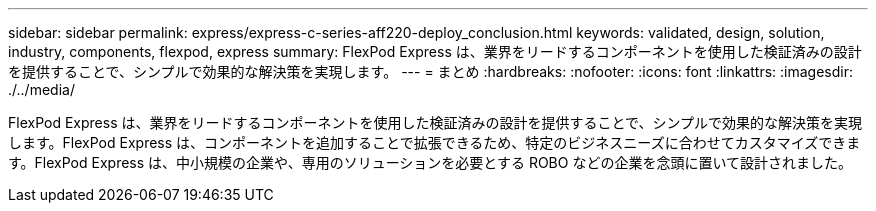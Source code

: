 ---
sidebar: sidebar 
permalink: express/express-c-series-aff220-deploy_conclusion.html 
keywords: validated, design, solution, industry, components, flexpod, express 
summary: FlexPod Express は、業界をリードするコンポーネントを使用した検証済みの設計を提供することで、シンプルで効果的な解決策を実現します。 
---
= まとめ
:hardbreaks:
:nofooter: 
:icons: font
:linkattrs: 
:imagesdir: ./../media/


FlexPod Express は、業界をリードするコンポーネントを使用した検証済みの設計を提供することで、シンプルで効果的な解決策を実現します。FlexPod Express は、コンポーネントを追加することで拡張できるため、特定のビジネスニーズに合わせてカスタマイズできます。FlexPod Express は、中小規模の企業や、専用のソリューションを必要とする ROBO などの企業を念頭に置いて設計されました。
